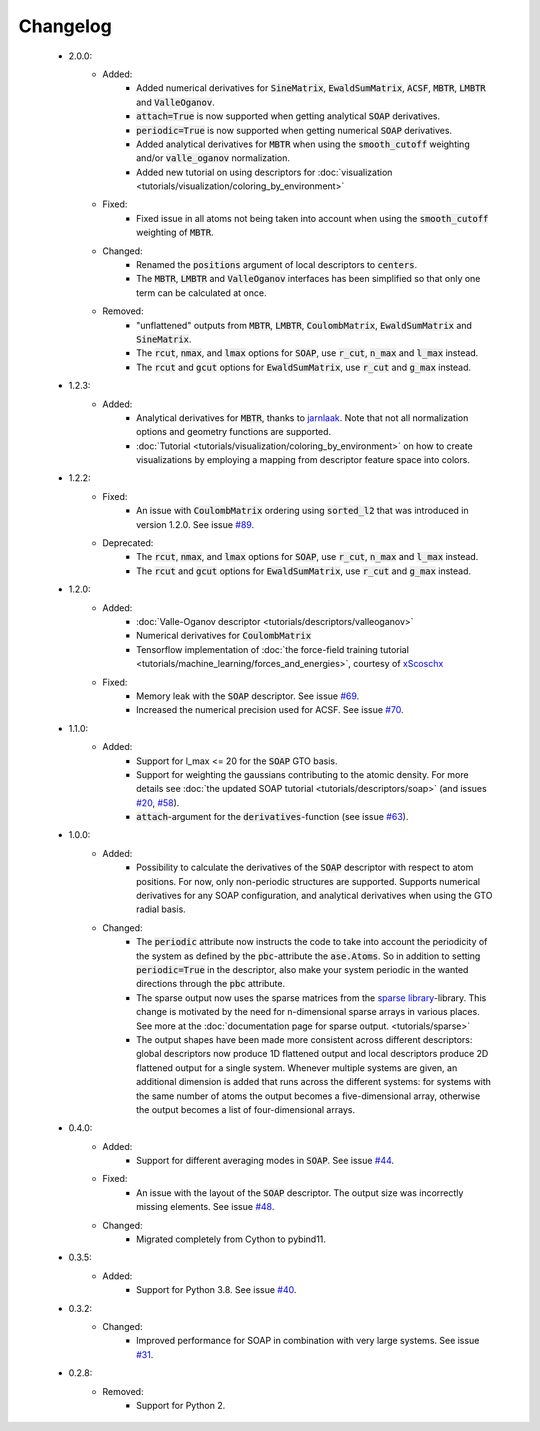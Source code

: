 Changelog
=========
 - 2.0.0:
    - Added:
        - Added numerical derivatives for :code:`SineMatrix`, :code:`EwaldSumMatrix`, :code:`ACSF`, :code:`MBTR`, :code:`LMBTR` and :code:`ValleOganov`.
        - :code:`attach=True` is now supported when getting analytical :code:`SOAP` derivatives.
        - :code:`periodic=True` is now supported when getting numerical :code:`SOAP` derivatives.
        - Added analytical derivatives for :code:`MBTR` when using the :code:`smooth_cutoff` weighting and/or :code:`valle_oganov` normalization.
        - Added new tutorial on using descriptors for :doc:`visualization  <tutorials/visualization/coloring_by_environment>`
    - Fixed:
        - Fixed issue in all atoms not being taken into account when using the :code:`smooth_cutoff` weighting of :code:`MBTR`.
    - Changed:
        - Renamed the :code:`positions` argument of local descriptors to :code:`centers`.
        - The :code:`MBTR`, :code:`LMBTR` and :code:`ValleOganov` interfaces has been simplified so that only one term can be calculated at once.
    - Removed:
        - "unflattened" outputs from :code:`MBTR`, :code:`LMBTR`, :code:`CoulombMatrix`, :code:`EwaldSumMatrix` and :code:`SineMatrix`.
        - The :code:`rcut`, :code:`nmax`, and :code:`lmax` options for :code:`SOAP`, use :code:`r_cut`, :code:`n_max` and :code:`l_max` instead.
        - The :code:`rcut` and :code:`gcut` options for :code:`EwaldSumMatrix`, use :code:`r_cut` and :code:`g_max` instead.

 - 1.2.3:
    - Added:
        - Analytical derivatives for :code:`MBTR`, thanks to `jarnlaak <https://github.com/jarnlaak>`_.
          Note that not all normalization options and geometry functions are
          supported.
        - :doc:`Tutorial <tutorials/visualization/coloring_by_environment>` on
          how to create visualizations by employing a mapping from descriptor
          feature space into colors.

 - 1.2.2:
    - Fixed:
        - An issue with :code:`CoulombMatrix` ordering using :code:`sorted_l2`
          that was introduced in version 1.2.0. See issue `#89 <https://github.com/SINGROUP/dscribe/issues/89>`_.
    - Deprecated:
        - The :code:`rcut`, :code:`nmax`, and :code:`lmax` options for :code:`SOAP`, use :code:`r_cut`, :code:`n_max` and :code:`l_max` instead.
        - The :code:`rcut` and :code:`gcut` options for :code:`EwaldSumMatrix`, use :code:`r_cut` and :code:`g_max` instead.

 - 1.2.0:
    - Added:
        - :doc:`Valle-Oganov descriptor <tutorials/descriptors/valleoganov>`
        - Numerical derivatives for :code:`CoulombMatrix`
        - Tensorflow implementation of :doc:`the force-field training
          tutorial <tutorials/machine_learning/forces_and_energies>`, courtesy
          of `xScoschx <https://github.com/xScoschx>`_
    - Fixed:
        - Memory leak with the :code:`SOAP` descriptor. See issue `#69
          <https://github.com/SINGROUP/dscribe/issues/69>`_.
        - Increased the numerical precision used for ACSF. See issue `#70
          <https://github.com/SINGROUP/dscribe/issues/70>`_.

 - 1.1.0:
    - Added:
        - Support for l_max <= 20 for the :code:`SOAP` GTO basis.
        - Support for weighting the gaussians contributing to the atomic
          density. For more details see :doc:`the updated SOAP tutorial
          <tutorials/descriptors/soap>` (and issues `#20
          <https://github.com/SINGROUP/dscribe/issues/20>`_, `#58
          <https://github.com/SINGROUP/dscribe/issues/58>`_).
        - :code:`attach`-argument for the :code:`derivatives`-function (see issue `#63
          <https://github.com/SINGROUP/dscribe/issues/63>`_).

 - 1.0.0:
    - Added:
        - Possibility to calculate the derivatives of the :code:`SOAP` descriptor
          with respect to atom positions. For now, only non-periodic structures
          are supported. Supports numerical derivatives for any SOAP
          configuration, and analytical derivatives when using the GTO radial
          basis.
    - Changed:
        - The :code:`periodic` attribute now instructs the code to take into account
          the periodicity of the system as defined by the :code:`pbc`-attribute
          the :code:`ase.Atoms`. So in addition to setting
          :code:`periodic=True` in the descriptor, also make your system
          periodic in the wanted directions through the :code:`pbc` attribute.
        - The sparse output now uses the sparse matrices from the
          `sparse library <https://sparse.pydata.org/en/stable/>`_-library.
          This change is motivated by the need for n-dimensional sparse arrays
          in various places. See more at the :doc:`documentation page for
          sparse output. <tutorials/sparse>`
        - The output shapes have been made more consistent across different
          descriptors: global descriptors now produce 1D flattened output and
          local descriptors produce 2D flattened output for a single system.
          Whenever multiple systems are given, an additional dimension is added
          that runs across the different systems: for systems with the same
          number of atoms the output becomes a five-dimensional array,
          otherwise the output becomes a list of four-dimensional arrays.

 - 0.4.0:
    - Added:
        - Support for different averaging modes in :code:`SOAP`. See issue `#44 <https://github.com/SINGROUP/dscribe/issues/44>`_.
    - Fixed:
        - An issue with the layout of the :code:`SOAP` descriptor. The output
          size was incorrectly missing elements. See issue `#48
          <https://github.com/SINGROUP/dscribe/issues/48>`_.
    - Changed:
        - Migrated completely from Cython to pybind11.

 - 0.3.5:
    - Added:
        - Support for Python 3.8. See issue `#40 <https://github.com/SINGROUP/dscribe/issues/40>`_.

 - 0.3.2:
    - Changed:
        - Improved performance for SOAP in combination with very large systems. See issue `#31 <https://github.com/SINGROUP/dscribe/issues/31>`_.

 - 0.2.8:
    - Removed:
        - Support for Python 2.
